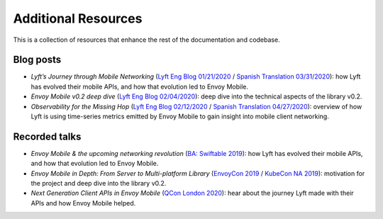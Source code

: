 Additional Resources
====================

This is a collection of resources that enhance the rest of the documentation and codebase.

Blog posts
----------

- *Lyft’s Journey through Mobile Networking*
  (`Lyft Eng Blog 01/21/2020 <https://eng.lyft.com/lyfts-journey-through-mobile-networking-d8e13c938166>`_ / `Spanish Translation 03/31/2020 <https://medium.com/lyft-engineering-en-espa%C3%B1ol/anunciando-envoy-mobile-d21b2458ccc1>`_):
  how Lyft has evolved their mobile APIs, and how that evolution led to Envoy Mobile.
- *Envoy Mobile v0.2 deep dive*
  (`Lyft Eng Blog 02/04/2020 <https://eng.lyft.com/envoy-mobile-v0-2-deep-dive-7ed262cfdf93>`_):
  deep dive into the technical aspects of the library v0.2.
- *Observability for the Missing Hop*
  (`Lyft Eng Blog 02/12/2020 <https://eng.lyft.com/observability-for-the-missing-hop-6688c6f3911a>`_ / `Spanish Translation 04/27/2020 <https://medium.com/lyft-engineering-en-espa%C3%B1ol/observabilidad-del-salto-de-red-oculto-b72f6f157044>`_):
  overview of how Lyft is using time-series metrics emitted by Envoy Mobile to gain insight into mobile client networking.

Recorded talks
--------------

- *Envoy Mobile & the upcoming networking revolution*
  (`BA: Swiftable 2019 <https://www.youtube.com/watch?v=rMBrVfoQ7-g>`_):
  how Lyft has evolved their mobile APIs, and how that evolution led to Envoy Mobile.
- *Envoy Mobile in Depth: From Server to Multi-platform Library*
  (`EnvoyCon 2019 <https://www.youtube.com/watch?v=3ghO2K1Pd2k&list=PLj6h78yzYM2MF1Ti3Mrfa9P0IlavyZYWt&index=10&t=0s>`_ / `KubeCon NA 2019 <https://www.youtube.com/watch?v=NYb_nVWkP-I&t=1s>`_):
  motivation for the project and deep dive into the library v0.2.
- *Next Generation Client APIs in Envoy Mobile*
  (`QCon London 2020 <https://qconlondon.com/london2020/presentation/next-generation-client-apis-envoy-mobile>`_):
  hear about the journey Lyft made with their APIs and how Envoy Mobile helped.
